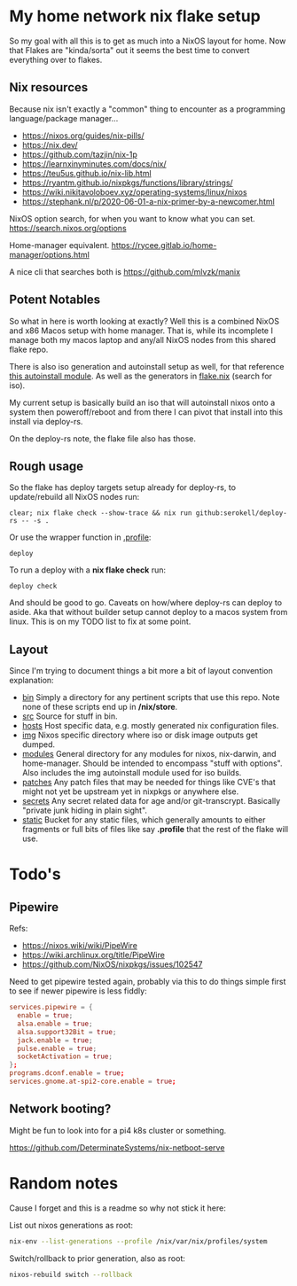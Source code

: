 * My home network nix flake setup

  So my goal with all this is to get as much into a NixOS layout for home. Now that Flakes are "kinda/sorta" out it seems the best time to convert everything over to flakes.

** Nix resources

  Because nix isn't exactly a "common" thing to encounter as a programming language/package manager...

  - https://nixos.org/guides/nix-pills/
  - https://nix.dev/
  - https://github.com/tazjin/nix-1p
  - https://learnxinyminutes.com/docs/nix/
  - https://teu5us.github.io/nix-lib.html
  - https://ryantm.github.io/nixpkgs/functions/library/strings/
  - https://wiki.nikitavoloboev.xyz/operating-systems/linux/nixos
  - https://stephank.nl/p/2020-06-01-a-nix-primer-by-a-newcomer.html

  NixOS option search, for when you want to know what you can set.
  https://search.nixos.org/options

  Home-manager equivalent.
  https://rycee.gitlab.io/home-manager/options.html

  A nice cli that searches both is https://github.com/mlvzk/manix

** Potent Notables

   So what in here is worth looking at exactly? Well this is a combined NixOS and x86 Macos setup with home manager. That is, while its incomplete I manage both my macos laptop and any/all NixOS nodes from this shared flake repo.

   There is also iso generation and autoinstall setup as well, for that reference [[file:modules/iso/autoinstall.nix][this autoinstall module]]. As well as the generators in [[file:flake.nix][flake.nix]] (search for iso).

   My current setup is basically build an iso that will autoinstall nixos onto a system then poweroff/reboot and from there I can pivot that install into this install via deploy-rs.

   On the deploy-rs note, the flake file also has those.

** Rough usage

   So the flake has deploy targets setup already for deploy-rs, to update/rebuild all NixOS nodes run:

#+begin_src shell
clear; nix flake check --show-trace && nix run github:serokell/deploy-rs -- -s .
#+end_src

   Or use the wrapper function in [[file:static/home/profile][.profile]]:

#+begin_src shell
deploy
#+end_src

   To run a deploy with a *nix flake check* run:

#+begin_src shell
deploy check
#+end_src

And should be good to go. Caveats on how/where deploy-rs can deploy to aside. Aka that without builder setup cannot deploy to a macos system from linux. This is on my TODO list to fix at some point.

** Layout

   Since I'm trying to document things a bit more a bit of layout convention explanation:

   - [[file:bin/][bin]]     Simply a directory for any pertinent scripts that use this repo. Note none of these scripts end up in */nix/store*.
   - [[file:src/][src]]     Source for stuff in bin.
   - [[file:hosts/][hosts]]   Host specific data, e.g. mostly generated nix configuration files.
   - [[file:img/][img]]     Nixos specific directory where iso or disk image outputs get dumped.
   - [[file:modules/][modules]] General directory for any modules for nixos, nix-darwin, and home-manager. Should be intended to encompass "stuff with options". Also includes the img autoinstall module used for iso builds.
   - [[file:patches/][patches]] Any patch files that may be needed for things like CVE's that might not yet be upstream yet in nixpkgs or anywhere else.
   - [[file:secrets/][secrets]] Any secret related data for age and/or git-transcrypt. Basically "private junk hiding in plain sight".
   - [[file:static/][static]]  Bucket for any static files, which generally amounts to either fragments or full bits of files like say *.profile* that the rest of the flake will use.


* Todo's

** Pipewire

  Refs:
  - https://nixos.wiki/wiki/PipeWire
  - https://wiki.archlinux.org/title/PipeWire
  - https://github.com/NixOS/nixpkgs/issues/102547

  Need to get pipewire tested again, probably via this to do things simple first to see if newer pipewire is less fiddly:

#+begin_src conf
services.pipewire = {
  enable = true;
  alsa.enable = true;
  alsa.support32Bit = true;
  jack.enable = true;
  pulse.enable = true;
  socketActivation = true;
};
programs.dconf.enable = true;
services.gnome.at-spi2-core.enable = true;
#+end_src

** Network booting?

  Might be fun to look into for a pi4 k8s cluster or something.

  https://github.com/DeterminateSystems/nix-netboot-serve

* Random notes

Cause I forget and this is a readme so why not stick it here:

List out nixos generations as root:

#+begin_src sh
nix-env --list-generations --profile /nix/var/nix/profiles/system
#+end_src

Switch/rollback to prior generation, also as root:

#+begin_src sh
nixos-rebuild switch --rollback
#+end_src
